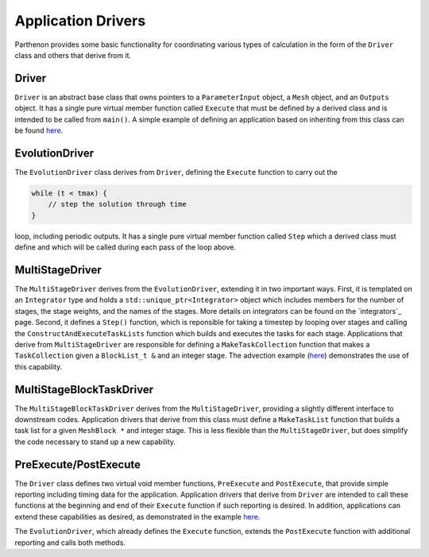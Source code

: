 .. _driver:

Application Drivers
===================

Parthenon provides some basic functionality for coordinating various
types of calculation in the form of the ``Driver`` class and others that
derive from it.

Driver
------

``Driver`` is an abstract base class that owns pointers to a
``ParameterInput`` object, a ``Mesh`` object, and an ``Outputs`` object.
It has a single pure virtual member function called ``Execute`` that
must be defined by a derived class and is intended to be called from
``main()``. A simple example of defining an application based on
inheriting from this class can be found
`here <https://github.com/parthenon-hpc-lab/parthenon/blob/develop/example/calculate_pi/pi_driver.hpp>`__.

EvolutionDriver
---------------

The ``EvolutionDriver`` class derives from ``Driver``, defining the
``Execute`` function to carry out the

.. code:: cpp

   while (t < tmax) {
       // step the solution through time
   }

loop, including periodic outputs. It has a single pure virtual member
function called ``Step`` which a derived class must define and which
will be called during each pass of the loop above.

MultiStageDriver
----------------

The ``MultiStageDriver`` derives from the ``EvolutionDriver``, extending
it in two important ways. First, it is templated on an ``Integrator`` type and
holds a ``std::unique_ptr<Integrator>`` object which includes members for
the number of stages, the stage weights, and the names of the stages.
More details on integrators can be found on the `integrators`_ page.
Second, it defines a ``Step()`` function, which is reponsible for taking
a timestep by looping over stages and calling the
``ConstructAndExecuteTaskLists`` function which builds and executes the
tasks for each stage. Applications that derive from ``MultiStageDriver``
are responsible for defining a ``MakeTaskCollection`` function that
makes a ``TaskCollection`` given a ``BlockList_t &`` and an integer
stage. The advection example
(`here <https://github.com/parthenon-hpc-lab/parthenon/blob/develop/example/advection/advection_driver.hpp>`__) demonstrates the
use of this capability.

MultiStageBlockTaskDriver
-------------------------

The ``MultiStageBlockTaskDriver`` derives from the ``MultiStageDriver``,
providing a slightly different interface to downstream codes.
Application drivers that derive from this class must define a
``MakeTaskList`` function that builds a task list for a given
``MeshBlock *`` and integer stage. This is less flexible than the
``MultiStageDriver``, but does simplify the code necessary to stand up a
new capability.

PreExecute/PostExecute
----------------------

The ``Driver`` class defines two virtual void member functions,
``PreExecute`` and ``PostExecute``, that provide simple reporting
including timing data for the application. Application drivers that
derive from ``Driver`` are intended to call these functions at the
beginning and end of their ``Execute`` function if such reporting is
desired. In addition, applications can extend these capabilities as
desired, as demonstrated in the example
`here <https://github.com/parthenon-hpc-lab/parthenon/blob/develop/example/calculate_pi/pi_driver.cpp>`__.

The ``EvolutionDriver``, which already defines the ``Execute`` function,
extends the ``PostExecute`` function with additional reporting and calls
both methods.
